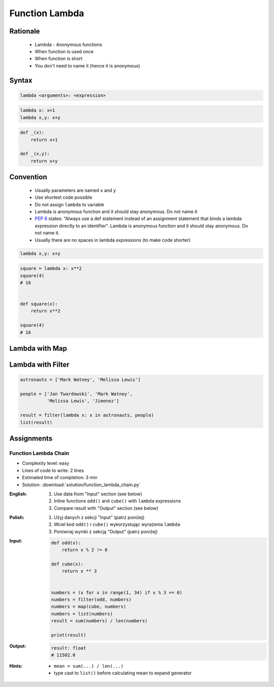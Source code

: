 .. _Function Lambda:

***************
Function Lambda
***************


Rationale
=========
.. highlights::
    * Lambda - Anonymous functions
    * When function is used once
    * When function is short
    * You don't need to name it (hence it is anonymous)

.. glossary::

    lambda
        Anonymous function

Syntax
======
.. code-block:: python

    lambda <arguments>: <expression>

.. code-block:: python

    lambda x: x+1
    lambda x,y: x+y

.. code-block:: python

    def _(x):
        return x+1

    def _(x,y):
        return x+y


Convention
==========
.. highlights::
    * Usually parameters are named ``x`` and ``y``
    * Use shortest code possible
    * Do not assign ``lambda`` to variable
    * Lambda is anonymous function and it should stay anonymous. Do not name it
    * :pep:`8` states: "Always use a def statement instead of an assignment statement that binds a lambda expression directly to an identifier". Lambda is anonymous function and it should stay anonymous. Do not name it.
    * Usually there are no spaces in lambda expressions (to make code shorter)

.. code-block:: python

    lambda x,y: x+y

.. code-block:: python

    square = lambda x: x**2
    square(4)
    # 16


    def square(x):
        return x**2

    square(4)
    # 16

.. code-block:: python
    :caption: :pep:`8` states: "Always use a def statement instead of an assignment statement that binds a lambda expression directly to an identifier".

    # Correct:
    def f(x): return 2*x

    # Wrong:
    f = lambda x: 2*x


Lambda with Map
===============
.. code-block:: python
    :caption: Increment

    data = [1, 2, 3, 4]

    result = map(lambda x: x+1, data)
    list(result)
    # [2, 3, 4, 5]

.. code-block:: python
    :caption: Square

    data = [1, 2, 3, 4]

    result = map(lambda x: x**2, data)
    list(result)
    # [1, 4, 9, 16]

.. code-block:: python
    :caption: Translate

    PL = {'ą': 'a', 'ć': 'c', 'ę': 'e',
          'ł': 'l', 'ń': 'n', 'ó': 'o',
          'ś': 's', 'ż': 'z', 'ź': 'z'}

    text = 'zażółć gęślą jaźń'

    result = map(lambda x: PL.get(x,x), text)
    ''.join(result)


Lambda with Filter
==================
.. code-block:: python
    :caption: Even numbers

    DATA = [1, 2, 3, 4]

    result = filter(lambda x: x%2==0, DATA)
    list(result)
    # [2, 4]

.. code-block:: python
    :caption: Adult people

    people = [
        {'age': 21, 'name': 'Jan Twardowski'},
        {'age': 25, 'name': 'Mark Watney'},
        {'age': 18, 'name': 'Melissa Lewis'}]

    result = filter(lambda x: x['age'] >= 21, people)
    list(result)
    # [{'age': 21, 'name': 'Jan Twardowski'},
    #  {'age': 25, 'name': 'Mark Watney'}]

.. code-block:: python
    :caption: Astronauts

    people = [
        {'is_astronaut': False, 'name': 'Jan Twardowski'},
        {'is_astronaut': True, 'name': 'Mark Watney'},
        {'is_astronaut': True, 'name': 'Melissa Lewis'}]

    result = filter(lambda x: x['is_astronaut'], people)
    list(result)
    # [{'is_astronaut': True, 'name': 'Mark Watney'},
    #  {'is_astronaut': True, 'name': 'Melissa Lewis'}]

.. code-block:: python

    astronauts = ['Mark Watney', 'Melissa Lewis']

    people = ['Jan Twardowski', 'Mark Watney',
              'Melissa Lewis', 'Jimenez']

    result = filter(lambda x: x in astronauts, people)
    list(result)

Assignments
===========

Function Lambda Chain
---------------------
* Complexity level: easy
* Lines of code to write: 2 lines
* Estimated time of completion: 3 min
* Solution: :download:`solution/function_lambda_chain.py`

:English:
    #. Use data from "Input" section (see below)
    #. Inline functions ``odd()`` and ``cube()`` with ``lambda`` expressions
    #. Compare result with "Output" section (see below)

:Polish:
    #. Użyj danych z sekcji "Input" (patrz poniżej)
    #. Wciel kod ``odd()`` i ``cube()`` wykorzystując wyrażenia ``lambda``
    #. Porównaj wyniki z sekcją "Output" (patrz poniżej)

:Input:
    .. code-block:: python

        def odd(x):
            return x % 2 != 0

        def cube(x):
            return x ** 3


        numbers = (x for x in range(1, 34) if x % 3 == 0)
        numbers = filter(odd, numbers)
        numbers = map(cube, numbers)
        numbers = list(numbers)
        result = sum(numbers) / len(numbers)

        print(result)

:Output:
    .. code-block:: python

        result: float
        # 11502.0

:Hints:
    * ``mean = sum(...) / len(...)``
    * type cast to ``list()`` before calculating mean to expand generator
